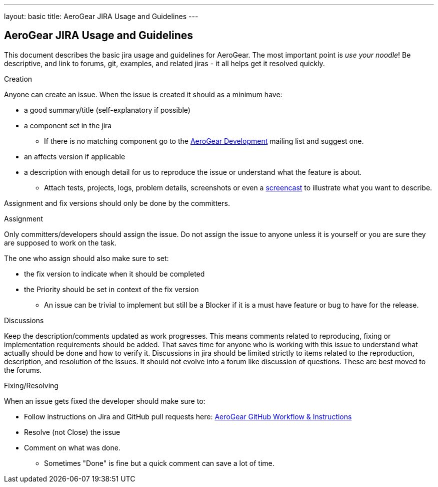 ---
layout: basic
title: AeroGear JIRA Usage and Guidelines
---

== AeroGear JIRA Usage and Guidelines

This document describes the basic jira usage and guidelines for AeroGear. The most important point is _use your noodle_! Be descriptive, and link to forums, git, examples, and related jiras - it all helps get it resolved quickly.

.Creation
Anyone can create an issue. When the issue is created it should as a minimum have:

* a good summary/title (self-explanatory if possible)
* a component set in the jira
** If there is no matching component go to the https://lists.jboss.org/mailman/listinfo/aerogear-dev[AeroGear Development] mailing list and suggest one.
* an affects version if applicable
* a description with enough detail for us to reproduce the issue or understand what the feature is about.
** Attach tests, projects, logs, problem details, screenshots or even a http://www.jingproject.com/[screencast] to illustrate what you want to describe.

Assignment and fix versions should only be done by the committers.

.Assignment
Only committers/developers should assign the issue. Do not assign the issue to anyone unless it is yourself or you are sure they are supposed to work on the task.

The one who assign should also make sure to set:

* the fix version to indicate when it should be completed
* the Priority should be set in context of the fix version
** An issue can be trivial to implement but still be a Blocker if it is a must have feature or bug to have for the release.

.Discussions
Keep the description/comments updated as work progresses. This means comments related to reproducing, fixing or implementation requirements should be added. That saves time for anyone who is working with this issue to understand what actually should be done and how to verify it. Discussions in jira should be limited strictly to items related to the reproduction, description, and resolution of the issues. It should not evolve into a forum like discussion of questions. These are best moved to the forums.

.Fixing/Resolving
When an issue gets fixed the developer should make sure to:

* Follow instructions on Jira and GitHub pull requests here: link:../GitHubWorkflow[AeroGear GitHub Workflow &amp; Instructions]
* Resolve (not Close) the issue
* Comment on what was done.
** Sometimes "Done" is fine but a quick comment can save a lot of time.
